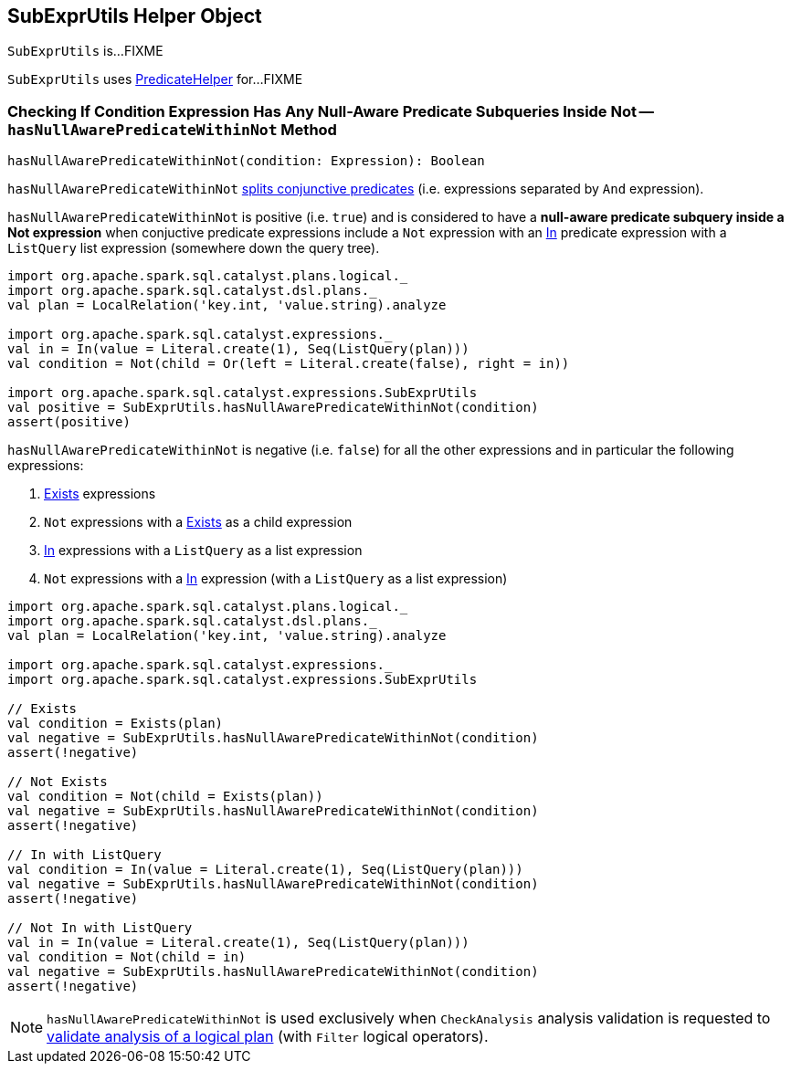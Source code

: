== [[SubExprUtils]] SubExprUtils Helper Object

`SubExprUtils` is...FIXME

`SubExprUtils` uses link:spark-sql-PredicateHelper.adoc[PredicateHelper] for...FIXME

=== [[hasNullAwarePredicateWithinNot]] Checking If Condition Expression Has Any Null-Aware Predicate Subqueries Inside Not -- `hasNullAwarePredicateWithinNot` Method

[source, scala]
----
hasNullAwarePredicateWithinNot(condition: Expression): Boolean
----

`hasNullAwarePredicateWithinNot` link:spark-sql-PredicateHelper.adoc#splitConjunctivePredicates[splits conjunctive predicates] (i.e. expressions separated by `And` expression).

`hasNullAwarePredicateWithinNot` is positive (i.e. `true`) and is considered to have a *null-aware predicate subquery inside a Not expression* when conjuctive predicate expressions include a `Not` expression with an link:spark-sql-Expression-In.adoc[In] predicate expression with a `ListQuery` list expression (somewhere down the query tree).

[source, scala]
----
import org.apache.spark.sql.catalyst.plans.logical._
import org.apache.spark.sql.catalyst.dsl.plans._
val plan = LocalRelation('key.int, 'value.string).analyze

import org.apache.spark.sql.catalyst.expressions._
val in = In(value = Literal.create(1), Seq(ListQuery(plan)))
val condition = Not(child = Or(left = Literal.create(false), right = in))

import org.apache.spark.sql.catalyst.expressions.SubExprUtils
val positive = SubExprUtils.hasNullAwarePredicateWithinNot(condition)
assert(positive)
----

`hasNullAwarePredicateWithinNot` is negative (i.e. `false`) for all the other expressions and in particular the following expressions:

. link:spark-sql-Expression-Exists.adoc[Exists] expressions

. `Not` expressions with a link:spark-sql-Expression-Exists.adoc[Exists] as a child expression

. link:spark-sql-Expression-In.adoc[In] expressions with a `ListQuery` as a list expression

. `Not` expressions with a link:spark-sql-Expression-In.adoc[In] expression (with a `ListQuery` as a list expression)

[source, scala]
----
import org.apache.spark.sql.catalyst.plans.logical._
import org.apache.spark.sql.catalyst.dsl.plans._
val plan = LocalRelation('key.int, 'value.string).analyze

import org.apache.spark.sql.catalyst.expressions._
import org.apache.spark.sql.catalyst.expressions.SubExprUtils

// Exists
val condition = Exists(plan)
val negative = SubExprUtils.hasNullAwarePredicateWithinNot(condition)
assert(!negative)

// Not Exists
val condition = Not(child = Exists(plan))
val negative = SubExprUtils.hasNullAwarePredicateWithinNot(condition)
assert(!negative)

// In with ListQuery
val condition = In(value = Literal.create(1), Seq(ListQuery(plan)))
val negative = SubExprUtils.hasNullAwarePredicateWithinNot(condition)
assert(!negative)

// Not In with ListQuery
val in = In(value = Literal.create(1), Seq(ListQuery(plan)))
val condition = Not(child = in)
val negative = SubExprUtils.hasNullAwarePredicateWithinNot(condition)
assert(!negative)
----

NOTE: `hasNullAwarePredicateWithinNot` is used exclusively when `CheckAnalysis` analysis validation is requested to link:spark-sql-Analyzer-CheckAnalysis.adoc#checkAnalysis[validate analysis of a logical plan] (with `Filter` logical operators).
